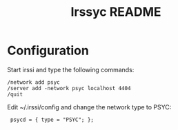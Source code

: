 #+TITLE: Irssyc README

* Configuration

Start irssi and type the following commands:
: /network add psyc
: /server add -network psyc localhost 4404
: /quit

Edit ~/.irssi/config and change the network type to PSYC:
:  psycd = { type = "PSYC"; };
